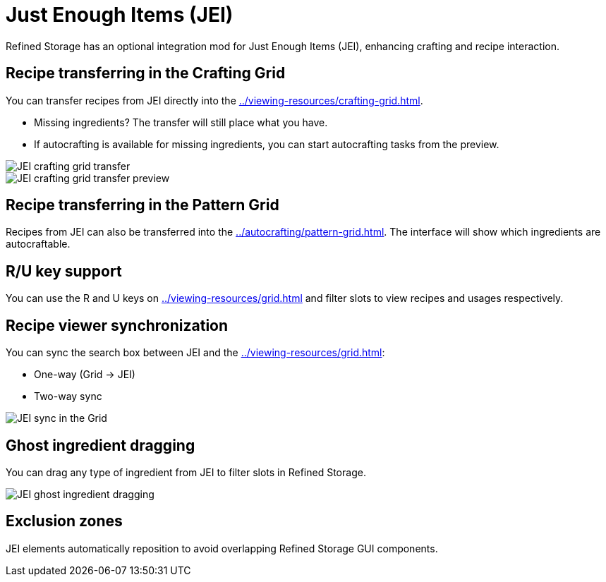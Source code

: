 = Just Enough Items (JEI)

Refined Storage has an optional integration mod for Just Enough Items (JEI), enhancing crafting and recipe interaction.

[#_recipe_transferring_in_the_crafting_grid]
== Recipe transferring in the Crafting Grid

You can transfer recipes from JEI directly into the xref:../viewing-resources/crafting-grid.adoc[].

- Missing ingredients? The transfer will still place what you have.
- If autocrafting is available for missing ingredients, you can start autocrafting tasks from the preview.

image::../../assets/addons/jei-crafting-grid-transfer.png[JEI crafting grid transfer]

image::../../assets/addons/jei-crafting-grid-transfer-preview.png[JEI crafting grid transfer preview]

[#_recipe_transferring_in_the_pattern_grid]
== Recipe transferring in the Pattern Grid

Recipes from JEI can also be transferred into the xref:../autocrafting/pattern-grid.adoc[].
The interface will show which ingredients are autocraftable.

== R/U key support
You can use the R and U keys on xref:../viewing-resources/grid.adoc[] and filter slots to view recipes and usages respectively.

[#_recipe_viewer_synchronization]
== Recipe viewer synchronization

You can sync the search box between JEI and the xref:../viewing-resources/grid.adoc[]:

- One-way (Grid → JEI)
- Two-way sync

image::../../assets/addons/jei-sync.png[JEI sync in the Grid]

== Ghost ingredient dragging

You can drag any type of ingredient from JEI to filter slots in Refined Storage.

image::../../assets/addons/jei-ghost-dragging.png[JEI ghost ingredient dragging]

== Exclusion zones

JEI elements automatically reposition to avoid overlapping Refined Storage GUI components.

